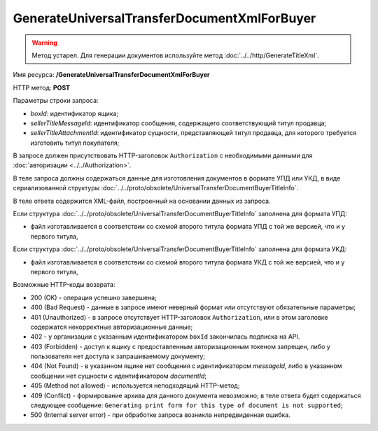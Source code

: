 GenerateUniversalTransferDocumentXmlForBuyer
=============================================

.. warning::
	Метод устарел. Для генерации документов используйте метод :doc:`../../http/GenerateTitleXml`.

Имя ресурса: **/GenerateUniversalTransferDocumentXmlForBuyer**

HTTP метод: **POST**

Параметры строки запроса:

-  *boxId*: идентификатор ящика;

-  *sellerTitleMessageId*: идентификатор сообщения, содержащего соответствующий титул продавца;

-  *sellerTitleAttachmentId*: идентификатор сущности, представляющей титул продавца, для которого требуется изготовить титул покупателя;

В запросе должен присутствовать HTTP-заголовок ``Authorization`` с необходимыми данными для :doc:`авторизации <../../Authorization>`.

В теле запроса должны содержаться данные для изготовления документов в формате УПД или УКД, в виде сериализованной структуры :doc:`../../proto/obsolete/UniversalTransferDocumentBuyerTitleInfo`.

В теле ответа содержится XML-файл, построенный на основании данных из запроса.

Если структура :doc:`../../proto/obsolete/UniversalTransferDocumentBuyerTitleInfo` заполнена для формата УПД:

-  файл изготавливается в соответствии со схемой второго титула формата УПД с той же версией, что и у первого титула,

Если структура :doc:`../../proto/obsolete/UniversalTransferDocumentBuyerTitleInfo` заполнена для формата УКД:

-  файл изготавливается в соответствии со схемой второго титула формата УКД с той же версией, что и у первого титула,

Возможные HTTP-коды возврата:

-  200 (OK) - операция успешно завершена;

-  400 (Bad Request) - данные в запросе имеют неверный формат или отсутствуют обязательные параметры;

-  401 (Unauthorized) - в запросе отсутствует HTTP-заголовок ``Authorization``, или в этом заголовке содержатся некорректные авторизационные данные;

- 402 - у организации с указанным идентификатором ``boxId`` закончилась подписка на API.
	
-  403 (Forbidden) - доступ к ящику с предоставленным авторизационным токеном запрещен, либо у пользователя нет доступа к запрашиваемому
   документу;

-  404 (Not Found) - в указанном ящике нет сообщения с идентификатором *messageId*, либо в указанном сообщении нет сущности с идентификатором *documentId*;

-  405 (Method not allowed) - используется неподходящий HTTP-метод;

-  409 (Conflict) - формирование архива для данного документа невозможно; в теле ответа будет содержаться следующее сообщение:
   ``Generating print form for this type of document is not supported``;

-  500 (Internal server error) - при обработке запроса возникла непредвиденная ошибка.

